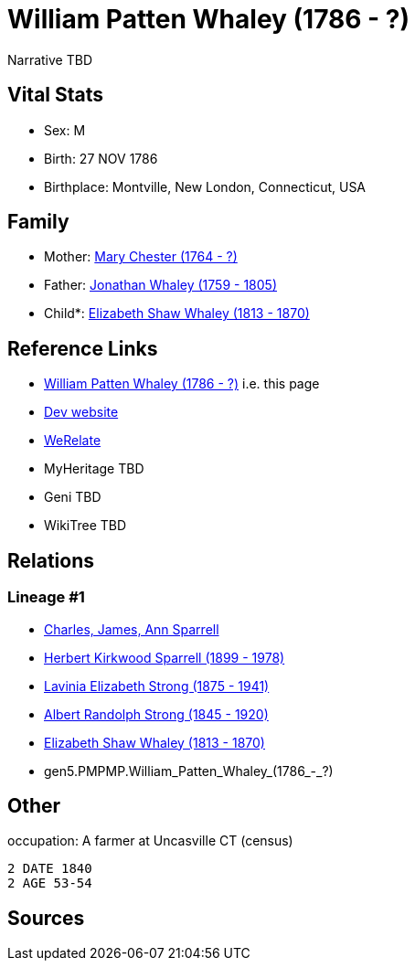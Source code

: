 = William Patten Whaley (1786 - ?)

Narrative TBD


== Vital Stats


* Sex: M
* Birth: 27 NOV 1786
* Birthplace: Montville, New London, Connecticut, USA


== Family
* Mother: https://github.com/sparrell/cfs_ancestors/blob/main/Vol_02_Ships/V2_C5_Ancestors/gen6/gen6.PMPMPM.Mary_Chester.adoc[Mary Chester (1764 - ?)]

* Father: https://github.com/sparrell/cfs_ancestors/blob/main/Vol_02_Ships/V2_C5_Ancestors/gen6/gen6.PMPMPP.Jonathan_Whaley.adoc[Jonathan Whaley (1759 - 1805)]

* Child*: https://github.com/sparrell/cfs_ancestors/blob/main/Vol_02_Ships/V2_C5_Ancestors/gen4/gen4.PMPM.Elizabeth_Shaw_Whaley.adoc[Elizabeth Shaw Whaley (1813 - 1870)]


== Reference Links
* https://github.com/sparrell/cfs_ancestors/blob/main/Vol_02_Ships/V2_C5_Ancestors/gen5/gen5.PMPMP.William_Patten_Whaley.adoc[William Patten Whaley (1786 - ?)] i.e. this page
* https://cfsjksas.gigalixirapp.com/person?p=p0050[Dev website]
* https://www.werelate.org/wiki/Person:William_Whaley_%2817%29[WeRelate]
* MyHeritage TBD
* Geni TBD
* WikiTree TBD

== Relations
=== Lineage #1
* https://github.com/spoarrell/cfs_ancestors/tree/main/Vol_02_Ships/V2_C1_Principals/0_intro_principals.adoc[Charles, James, Ann Sparrell]
* https://github.com/sparrell/cfs_ancestors/blob/main/Vol_02_Ships/V2_C5_Ancestors/gen1/gen1.P.Herbert_Kirkwood_Sparrell.adoc[Herbert Kirkwood Sparrell (1899 - 1978)]
* https://github.com/sparrell/cfs_ancestors/blob/main/Vol_02_Ships/V2_C5_Ancestors/gen2/gen2.PM.Lavinia_Elizabeth_Strong.adoc[Lavinia Elizabeth Strong (1875 - 1941)]
* https://github.com/sparrell/cfs_ancestors/blob/main/Vol_02_Ships/V2_C5_Ancestors/gen3/gen3.PMP.Albert_Randolph_Strong.adoc[Albert Randolph Strong (1845 - 1920)]
* https://github.com/sparrell/cfs_ancestors/blob/main/Vol_02_Ships/V2_C5_Ancestors/gen4/gen4.PMPM.Elizabeth_Shaw_Whaley.adoc[Elizabeth Shaw Whaley (1813 - 1870)]
* gen5.PMPMP.William_Patten_Whaley_(1786_-_?)


== Other
occupation: A farmer at Uncasville CT (census)
----
2 DATE 1840
2 AGE 53-54
----


== Sources
